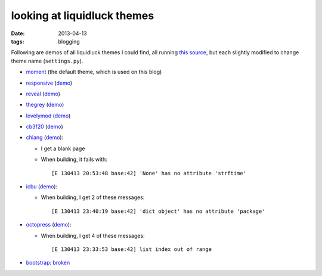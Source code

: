 looking at liquidluck themes
============================

:date: 2013-04-13
:tags: blogging


Following are demos of all liquidluck themes I could find,
all running `this source`__,
but each slightly modified to change theme name (``settings.py``).

* moment__ (the default theme, which is used on this blog)

* responsive__ (demo__)

* reveal__ (demo__)

* thegrey__ (demo__)

* lovelymod__ (demo__)

* cb3f20__ (demo__)

* chiang__ (demo__):

  - I get a blank page
  - When building, it fails with::

    [E 130413 20:53:48 base:42] 'None' has no attribute 'strftime'

* icbu__ (demo__):

  - When building, I get 2 of these messages::

    [E 130413 23:40:19 base:42] 'dict object' has no attribute 'package'

* octopress__ (demo__):

  - When building, I get 4 of these messages::

    [E 130413 23:33:53 base:42] list index out of range

* bootstrap__: broken__


__ https://bitbucket.org/tshepang/blog/src

__ https://github.com/lepture/liquidluck-theme-moment

__ https://github.com/bingdian/liquidluck-theme-responsive
__ http://demo-responsive.tshepang.net

__ https://github.com/popomore/liquidluck-theme-reveal
__ http://demo-reveal.tshepang.net

__ https://github.com/leandromouta/liquidluck-theme-thegrey
__ http://demo-thegrey.tshepang.net

__ https://github.com/microjo/liquidluck-theme-lovelymod
__ http://demo-lovelymod.tshepang.net

__ https://github.com/bcho/liquidluck-theme-cb3f20
__ http://demo-cb3f20.tshepang.net

__ https://github.com/lepture/liquidluck-theme-chiang
__ http://demo-chiang.tshepang.net

__ https://github.com/lianqin7/liquidluck-theme-icbu
__ http://demo-icbu.tshepang.net

__ https://github.com/lepture/liquidluck-theme-octopress
__ http://demo-octopress.tshepang.net

__ https://github.com/lepture/liquidluck-theme-bootstrap
__ https://github.com/lepture/liquidluck-theme-bootstrap/issues/1
